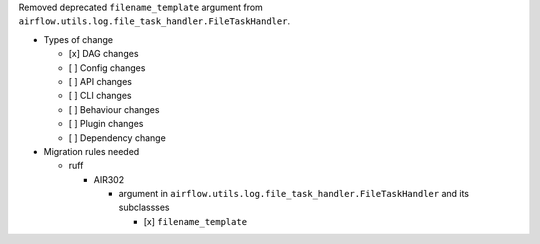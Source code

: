 Removed deprecated ``filename_template`` argument from ``airflow.utils.log.file_task_handler.FileTaskHandler``.

* Types of change

  * [x] DAG changes
  * [ ] Config changes
  * [ ] API changes
  * [ ] CLI changes
  * [ ] Behaviour changes
  * [ ] Plugin changes
  * [ ] Dependency change

* Migration rules needed

  * ruff

    * AIR302

      * argument in ``airflow.utils.log.file_task_handler.FileTaskHandler`` and its subclassses

        * [x] ``filename_template``
